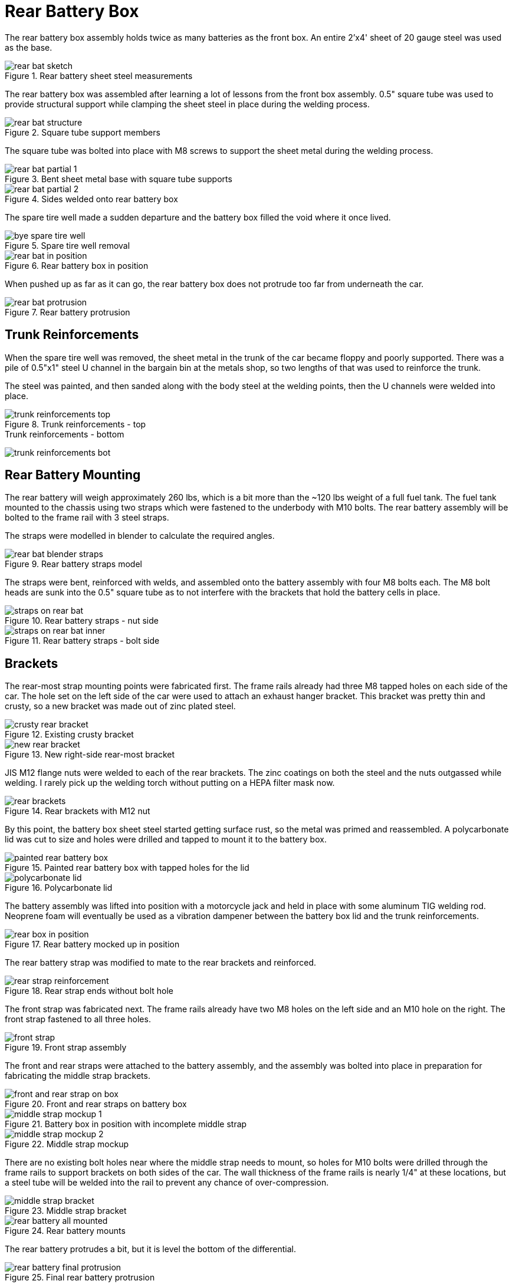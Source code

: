 = Rear Battery Box
:navtitle: Rear Battery Box

The rear battery box assembly holds twice as many batteries as the front
box. An entire 2'x4' sheet of 20 gauge steel was used as the base.

.Rear battery sheet steel measurements
image::battery_boxes/rear/rear_bat_sketch.png[]

The rear battery box was assembled after learning a lot of lessons
from the front box assembly. 0.5" square tube was used to provide
structural support while clamping the sheet steel in place during the 
welding process.

.Square tube support members
image::battery_boxes/rear/rear_bat_structure.png[]

The square tube was bolted into place with M8 screws to support
the sheet metal during the welding process.

.Bent sheet metal base with square tube supports
image::battery_boxes/rear/rear_bat_partial_1.png[]

.Sides welded onto rear battery box
image::battery_boxes/rear/rear_bat_partial_2.png[]

The spare tire well made a sudden departure and the battery
box filled the void where it once lived.

.Spare tire well removal
image::battery_boxes/rear/bye_spare_tire_well.png[]

.Rear battery box in position
image::battery_boxes/rear/rear_bat_in_position.png[]

When pushed up as far as it can go, the rear battery
box does not protrude too far from underneath the car.

.Rear battery protrusion
image::battery_boxes/rear/rear_bat_protrusion.png[]

== Trunk Reinforcements 

When the spare tire well was removed, the sheet metal in the trunk
of the car became floppy and poorly supported.
There was a pile of 0.5"x1" steel U channel in the bargain bin at the
metals shop, so two lengths of that was used to reinforce the trunk.

The steel was painted, and then sanded along with the body steel at the
welding points, then the U channels were welded into place.

.Trunk reinforcements - top
image::battery_boxes/rear/trunk_reinforcements_top.png[]

.Trunk reinforcements - bottom
image:battery_boxes/rear/trunk_reinforcements_bot.png[]

== Rear Battery Mounting

The rear battery will weigh approximately 260 lbs, which is a bit more
than the ~120 lbs weight of a full fuel tank.
The fuel tank mounted to the chassis using two straps which were fastened 
to the underbody with M10 bolts.
The rear battery assembly will be bolted to the frame rail with 3 steel straps.

The straps were modelled in blender to calculate the required angles.

.Rear battery straps model
image::battery_boxes/rear/rear_bat_blender_straps.png[]

The straps were bent, reinforced with welds, and assembled onto the battery
assembly with four M8 bolts each. The M8 bolt heads are sunk into the 0.5" square
tube as to not interfere with the brackets that hold the battery cells in place.

.Rear battery straps - nut side
image::battery_boxes/rear/straps_on_rear_bat.png[]

.Rear battery straps - bolt side
image::battery_boxes/rear/straps_on_rear_bat_inner.png[]

== Brackets

The rear-most strap mounting points were fabricated first. The frame rails
already had three M8 tapped holes on each side of the car.
The hole set on the left side of the car were used to attach an exhaust hanger
bracket. This bracket was pretty thin and crusty, so a new bracket was made
out of zinc plated steel.

.Existing crusty bracket
image::battery_boxes/rear/crusty_rear_bracket.png[]

.New right-side rear-most bracket
image::battery_boxes/rear/new_rear_bracket.png[]

JIS M12 flange nuts were welded to each of the rear brackets.
The zinc coatings on both the steel and the nuts outgassed while welding.
I rarely pick up the welding torch without putting on a HEPA filter mask now.

.Rear brackets with M12 nut
image::battery_boxes/rear/rear_brackets.png[]

By this point, the battery box sheet steel started getting surface rust,
so the metal was primed and reassembled. A polycarbonate lid was cut to size
and holes were drilled and tapped to mount it to the battery box.

.Painted rear battery box with tapped holes for the lid
image::battery_boxes/rear/painted_rear_battery_box.png[]

.Polycarbonate lid
image::battery_boxes/rear/polycarbonate_lid.png[]

The battery assembly was lifted into position with a motorcycle jack and held in place
with some aluminum TIG welding rod. Neoprene foam will eventually be used as a vibration
dampener between the battery box lid and the trunk reinforcements.

.Rear battery mocked up in position
image::battery_boxes/rear/rear_box_in_position.png[]

The rear battery strap was modified to mate to the rear brackets and reinforced.

.Rear strap ends without bolt hole
image::battery_boxes/rear/rear_strap_reinforcement.png[]

The front strap was fabricated next. The frame rails already have two M8 holes
on the left side and an M10 hole on the right. The front strap fastened to all three holes.

.Front strap assembly
image::battery_boxes/rear/front_strap.png[]

The front and rear straps were attached to the battery assembly, and the assembly
was bolted into place in preparation for fabricating the middle strap brackets.

.Front and rear straps on battery box
image::battery_boxes/rear/front_and_rear_strap_on_box.png[]

.Battery box in position with incomplete middle strap
image::battery_boxes/rear/middle_strap_mockup_1.png[]

.Middle strap mockup
image::battery_boxes/rear/middle_strap_mockup_2.png[]

There are no existing bolt holes near where the middle strap needs to mount,
so holes for M10 bolts were drilled through the frame rails to support brackets on
both sides of the car. The wall thickness of the frame rails is nearly 1/4" at these locations,
but a steel tube will be welded into the rail to prevent any chance of over-compression.

.Middle strap bracket
image::battery_boxes/rear/middle_strap_bracket.png[]

.Rear battery mounts
image::battery_boxes/rear/rear_battery_all_mounted.png[]

The rear battery protrudes a bit, but it is level the bottom of the differential.

.Final rear battery protrusion
image::battery_boxes/rear/rear_battery_final_protrusion.png[]